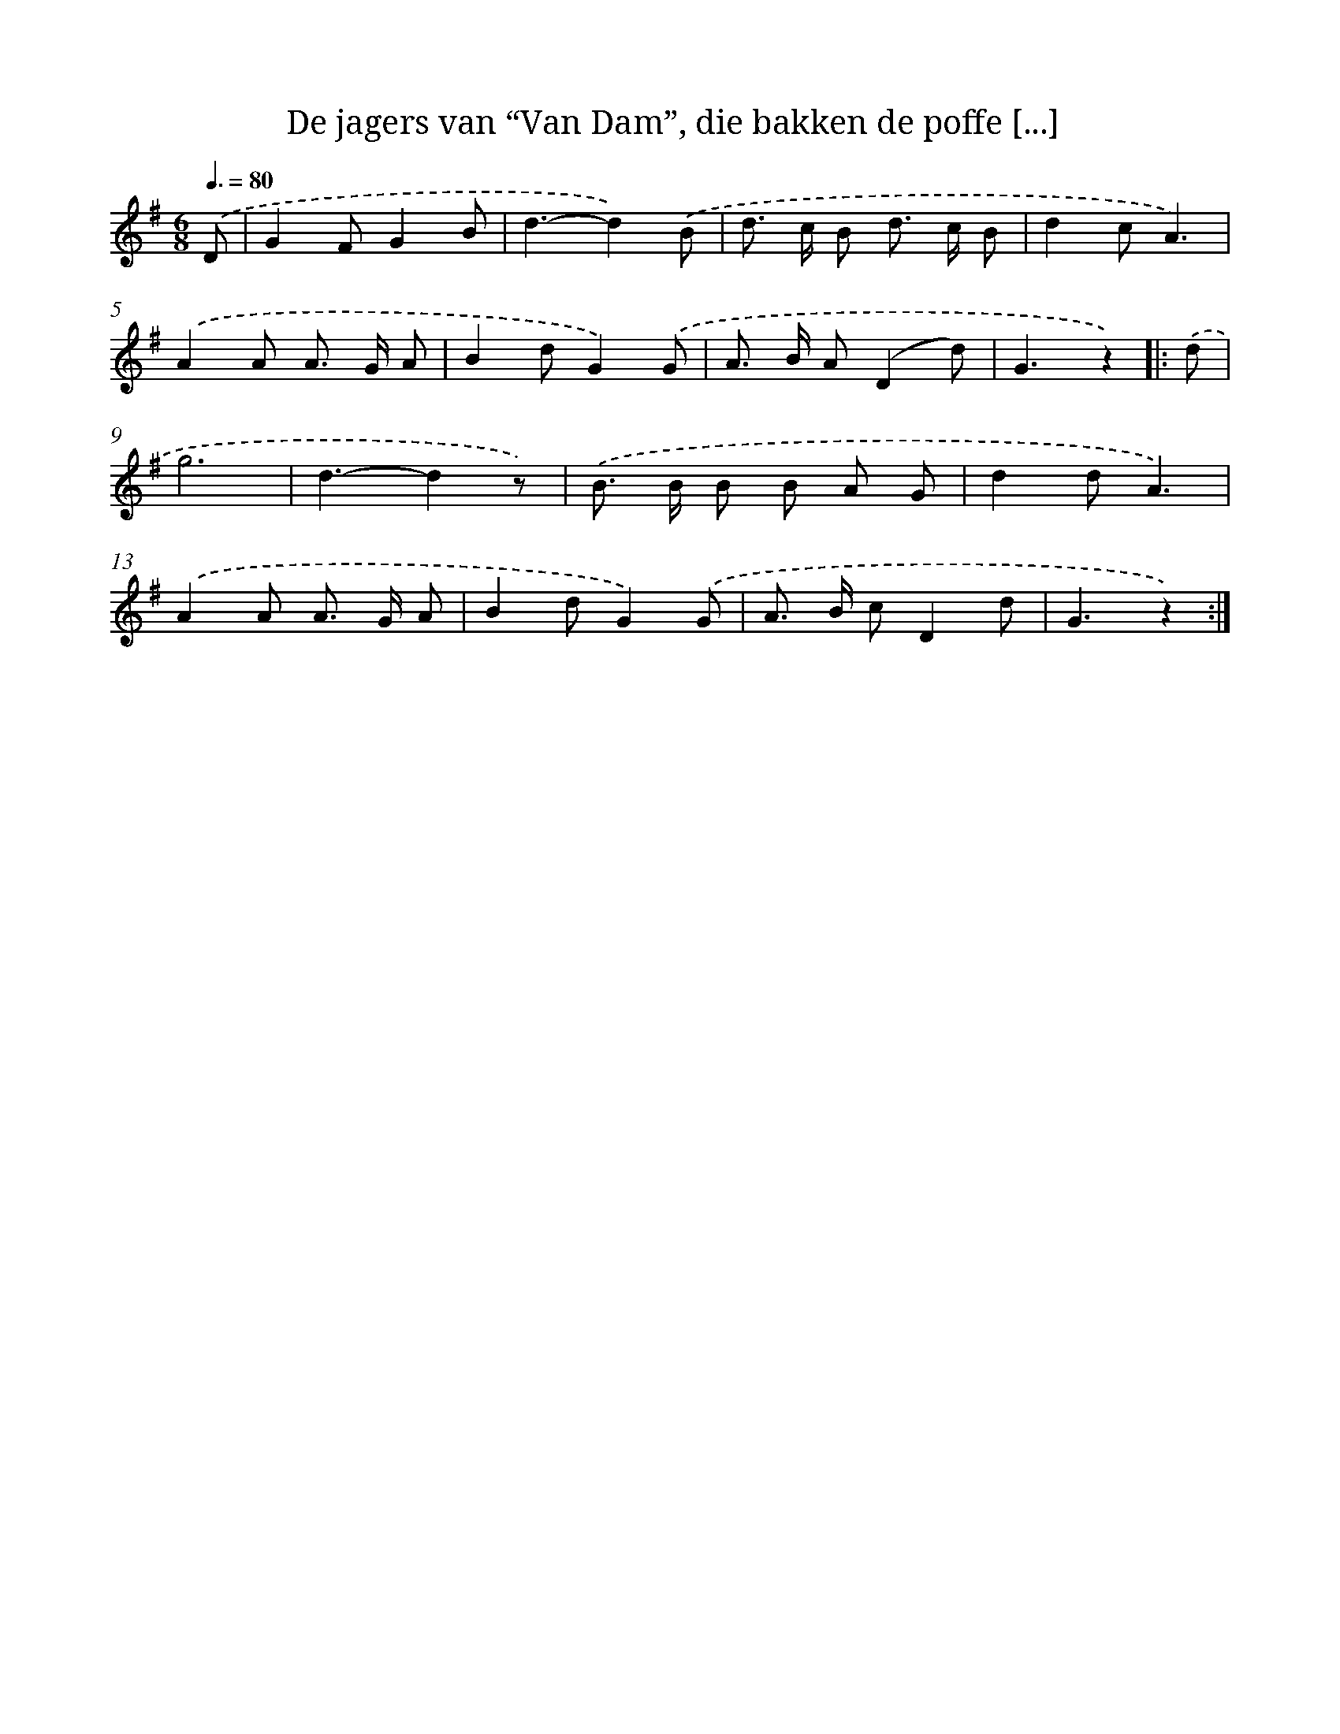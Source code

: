 X: 5117
T: De jagers van “Van Dam”, die bakken de poffe [...]
%%abc-version 2.0
%%abcx-abcm2ps-target-version 5.9.1 (29 Sep 2008)
%%abc-creator hum2abc beta
%%abcx-conversion-date 2018/11/01 14:36:15
%%humdrum-veritas 1870503094
%%humdrum-veritas-data 1428341524
%%continueall 1
%%barnumbers 0
L: 1/8
M: 6/8
Q: 3/8=80
K: G clef=treble
.('D [I:setbarnb 1]|
G2FG2B |
d3-d2).('B |
d> c B d> c B |
d2cA3) |
.('A2A A> G A |
B2dG2).('G |
A> B A(D2d) |
G3z2) ]|:
.('d [I:setbarnb 9]|
g6 |
d3-d2z) |
.('B> B B B A G |
d2dA3) |
.('A2A A> G A |
B2dG2).('G |
A> B cD2d |
G3z2) :|]
